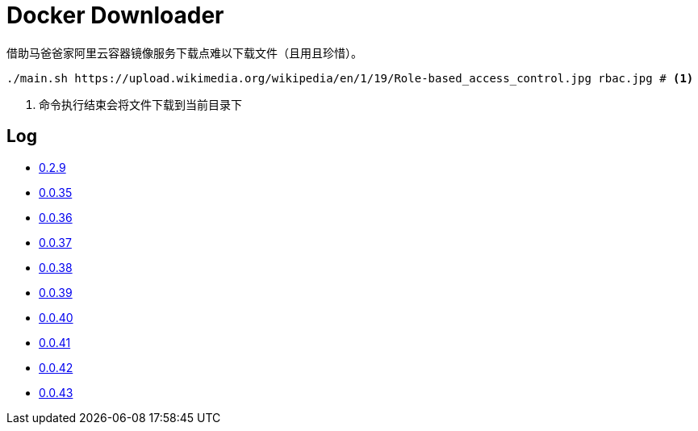 = Docker Downloader

借助马爸爸家阿里云容器镜像服务下载点难以下载文件（且用且珍惜）。

[source, bash]
----
./main.sh https://upload.wikimedia.org/wikipedia/en/1/19/Role-based_access_control.jpg rbac.jpg # <1>
----
<1> 命令执行结束会将文件下载到当前目录下

== Log

* https://upload.wikimedia.org/wikipedia/en/1/19/Role-based_access_control.jpg[0.2.9]
* https://github.com/kubernetes/kubernetes/releases/download/v1.18.9/kubernetes.tar.gz[0.0.35]
* https://dl.k8s.io/v1.18.9/kubernetes-node-linux-amd64.tar.gz[0.0.36]
* https://github.com/istio/istio/releases/download/1.7.2/istio-1.7.2-linux-amd64.tar.gz[0.0.37]
* https://github.com/goharbor/harbor/releases/download/v2.1.0/harbor-offline-installer-v2.1.0.tgz[0.0.38]
* https://upload.wikimedia.org/wikipedia/en/1/19/Role-based_access_control.jpg[0.0.39]
* https://upload.wikimedia.org/wikipedia/en/1/19/Role-based_access_control.jpg[0.0.40]
* https://upload.wikimedia.org/wikipedia/en/1/19/Role-based_access_control.jpg[0.0.41]
* https://dl.k8s.io/v1.18.9/kubernetes-server-linux-amd64.tar.gz[0.0.42]
* https://downloads.raspberrypi.org/raspios_lite_armhf/images/raspios_lite_armhf-2020-08-24/2020-08-20-raspios-buster-armhf-lite.zip[0.0.43]
